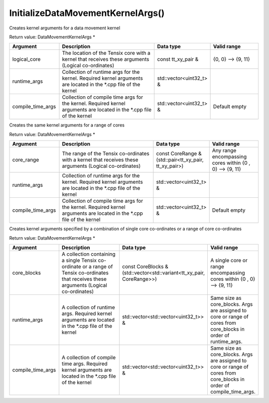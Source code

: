 InitializeDataMovementKernelArgs()
===================================

Creates kernel arguments for a data movement kernel

Return value: DataMovementKernelArgs *

.. list-table:: 
   :widths: 25 50 25 25
   :header-rows: 1

   * - Argument
     - Description
     - Data type
     - Valid range
   * - logical_core
     - The location of the Tensix core with a kernel that receives these arguments (Logical co-ordinates)
     - const tt_xy_pair & 
     - {0, 0} --> {9, 11}
   * - runtime_args
     - Collection of runtime args for the kernel. Required kernel arguments are located in the \*.cpp file of the kernel
     - std::vector<uint32_t> &
     - 
   * - compile_time_args
     - Collection of compile time args for the kernel. Required kernel arguments are located in the \*.cpp file of the kernel
     - std::vector<uint32_t> &
     - Default empty


Creates the same kernel arguments for a range of cores

Return value: DataMovementKernelArgs *

.. list-table:: 
   :widths: 25 50 25 25
   :header-rows: 1

   * - Argument
     - Description
     - Data type
     - Valid range
   * - core_range
     - The range of the Tensix co-ordinates with a kernel that receives these arguments (Logical co-ordinates)
     - const CoreRange & (std::pair<tt_xy_pair, tt_xy_pair>)
     - Any range encompassing cores within {0 , 0} --> {9, 11}
   * - runtime_args
     - Collection of runtime args for the kernel. Required kernel arguments are located in the \*.cpp file of the kernel
     - std::vector<uint32_t> &
     - 
   * - compile_time_args
     - Collection of compile time args for the kernel. Required kernel arguments are located in the \*.cpp file of the kernel
     - std::vector<uint32_t> &
     - Default empty


Creates kernel arguments specified by a combination of single core co-ordinates or a range of core co-ordinates

Return value: DataMovementKernelArgs *

.. list-table:: 
   :widths: 25 50 25 25
   :header-rows: 1

   * - Argument
     - Description
     - Data type
     - Valid range
   * - core_blocks
     - A collection containing a single Tensix co-ordinate or a range of Tensix co-ordinates that receives these arguments (Logical co-ordinates)
     - const CoreBlocks & (std::vector<std::variant<tt_xy_pair, CoreRange>>)
     - A single core or range encompassing cores within {0 , 0} --> {9, 11}
   * - runtime_args
     - A collection of runtime args. Required kernel arguments are located in the \*.cpp file of the kernel
     - std::vector<std::vector<uint32_t>> &
     - Same size as core_blocks. Args are assigned to core or range of cores from core_blocks in order of runtime_args. 
   * - compile_time_args
     - A collection of compile time args. Required kernel arguments are located in the \*.cpp file of the kernel
     - std::vector<std::vector<uint32_t>> &
     - Same size as core_blocks. Args are assigned to core or range of cores from core_blocks in order of compile_time_args.
